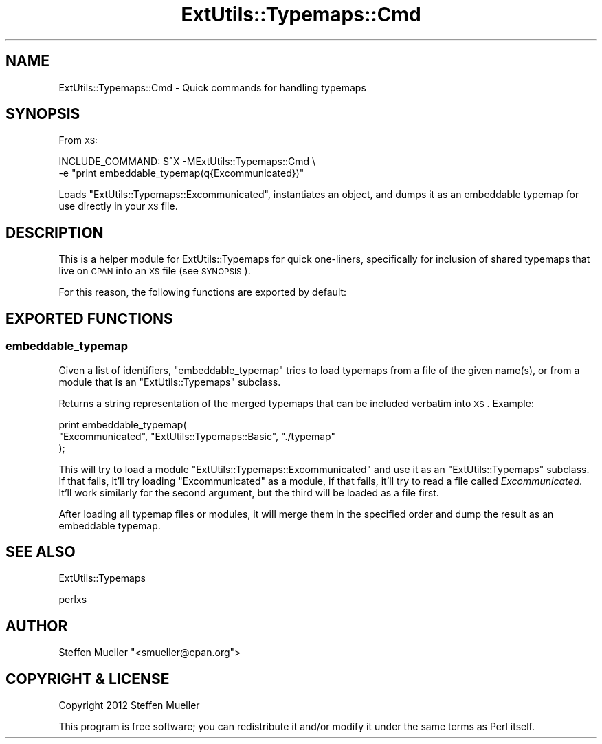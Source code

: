 .\" Automatically generated by Pod::Man 2.25 (Pod::Simple 3.20)
.\"
.\" Standard preamble:
.\" ========================================================================
.de Sp \" Vertical space (when we can't use .PP)
.if t .sp .5v
.if n .sp
..
.de Vb \" Begin verbatim text
.ft CW
.nf
.ne \\$1
..
.de Ve \" End verbatim text
.ft R
.fi
..
.\" Set up some character translations and predefined strings.  \*(-- will
.\" give an unbreakable dash, \*(PI will give pi, \*(L" will give a left
.\" double quote, and \*(R" will give a right double quote.  \*(C+ will
.\" give a nicer C++.  Capital omega is used to do unbreakable dashes and
.\" therefore won't be available.  \*(C` and \*(C' expand to `' in nroff,
.\" nothing in troff, for use with C<>.
.tr \(*W-
.ds C+ C\v'-.1v'\h'-1p'\s-2+\h'-1p'+\s0\v'.1v'\h'-1p'
.ie n \{\
.    ds -- \(*W-
.    ds PI pi
.    if (\n(.H=4u)&(1m=24u) .ds -- \(*W\h'-12u'\(*W\h'-12u'-\" diablo 10 pitch
.    if (\n(.H=4u)&(1m=20u) .ds -- \(*W\h'-12u'\(*W\h'-8u'-\"  diablo 12 pitch
.    ds L" ""
.    ds R" ""
.    ds C` ""
.    ds C' ""
'br\}
.el\{\
.    ds -- \|\(em\|
.    ds PI \(*p
.    ds L" ``
.    ds R" ''
'br\}
.\"
.\" Escape single quotes in literal strings from groff's Unicode transform.
.ie \n(.g .ds Aq \(aq
.el       .ds Aq '
.\"
.\" If the F register is turned on, we'll generate index entries on stderr for
.\" titles (.TH), headers (.SH), subsections (.SS), items (.Ip), and index
.\" entries marked with X<> in POD.  Of course, you'll have to process the
.\" output yourself in some meaningful fashion.
.ie \nF \{\
.    de IX
.    tm Index:\\$1\t\\n%\t"\\$2"
..
.    nr % 0
.    rr F
.\}
.el \{\
.    de IX
..
.\}
.\" ========================================================================
.\"
.IX Title "ExtUtils::Typemaps::Cmd 3"
.TH ExtUtils::Typemaps::Cmd 3 "perl v5.16.1" "User Contributed Perl Documentation"
.\" For nroff, turn off justification.  Always turn off hyphenation; it makes
.\" way too many mistakes in technical documents.
.if n .ad l
.nh
.SH "NAME"
ExtUtils::Typemaps::Cmd \- Quick commands for handling typemaps
.SH "SYNOPSIS"
.IX Header "SYNOPSIS"
From \s-1XS:\s0
.PP
.Vb 2
\&  INCLUDE_COMMAND: $^X \-MExtUtils::Typemaps::Cmd \e
\&                   \-e "print embeddable_typemap(q{Excommunicated})"
.Ve
.PP
Loads \f(CW\*(C`ExtUtils::Typemaps::Excommunicated\*(C'\fR, instantiates an object,
and dumps it as an embeddable typemap for use directly in your \s-1XS\s0 file.
.SH "DESCRIPTION"
.IX Header "DESCRIPTION"
This is a helper module for ExtUtils::Typemaps for quick
one-liners, specifically for inclusion of shared typemaps
that live on \s-1CPAN\s0 into an \s-1XS\s0 file (see \s-1SYNOPSIS\s0).
.PP
For this reason, the following functions are exported by default:
.SH "EXPORTED FUNCTIONS"
.IX Header "EXPORTED FUNCTIONS"
.SS "embeddable_typemap"
.IX Subsection "embeddable_typemap"
Given a list of identifiers, \f(CW\*(C`embeddable_typemap\*(C'\fR
tries to load typemaps from a file of the given name(s),
or from a module that is an \f(CW\*(C`ExtUtils::Typemaps\*(C'\fR subclass.
.PP
Returns a string representation of the merged typemaps that can
be included verbatim into \s-1XS\s0. Example:
.PP
.Vb 3
\&  print embeddable_typemap(
\&    "Excommunicated", "ExtUtils::Typemaps::Basic", "./typemap"
\&  );
.Ve
.PP
This will try to load a module \f(CW\*(C`ExtUtils::Typemaps::Excommunicated\*(C'\fR
and use it as an \f(CW\*(C`ExtUtils::Typemaps\*(C'\fR subclass. If that fails, it'll
try loading \f(CW\*(C`Excommunicated\*(C'\fR as a module, if that fails, it'll try to
read a file called \fIExcommunicated\fR. It'll work similarly for the
second argument, but the third will be loaded as a file first.
.PP
After loading all typemap files or modules, it will merge them in the
specified order and dump the result as an embeddable typemap.
.SH "SEE ALSO"
.IX Header "SEE ALSO"
ExtUtils::Typemaps
.PP
perlxs
.SH "AUTHOR"
.IX Header "AUTHOR"
Steffen Mueller \f(CW\*(C`<smueller@cpan.org\*(C'\fR>
.SH "COPYRIGHT & LICENSE"
.IX Header "COPYRIGHT & LICENSE"
Copyright 2012 Steffen Mueller
.PP
This program is free software; you can redistribute it and/or
modify it under the same terms as Perl itself.
